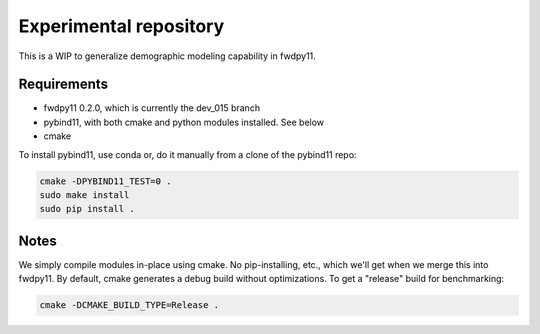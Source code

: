 Experimental repository
--------------------------------------------------

This is a WIP to generalize demographic modeling capability in fwdpy11.

Requirements
++++++++++++++++++++++++++++++

* fwdpy11 0.2.0, which is currently the dev_015 branch
* pybind11, with both cmake and python modules installed.  See below
* cmake

To install pybind11, use conda or, do it manually from a clone of the pybind11 repo:

.. code-block:: bash

    cmake -DPYBIND11_TEST=0 .
    sudo make install
    sudo pip install .

Notes
++++++++++++++++++++++++++++++++++

We simply compile modules in-place using cmake. No pip-installing, etc., which we'll get when we merge this into
fwdpy11.  By default, cmake generates a debug build without optimizations.  To get a "release" build for benchmarking:

.. code-block:: bash

    cmake -DCMAKE_BUILD_TYPE=Release .

